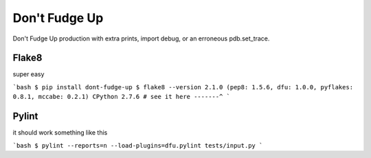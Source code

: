 Don't Fudge Up
==============

Don't Fudge Up production with extra prints, import debug, or an erroneous pdb.set_trace.

Flake8
------
super easy

```bash
$ pip install dont-fudge-up
$ flake8 --version
2.1.0 (pep8: 1.5.6, dfu: 1.0.0, pyflakes: 0.8.1, mccabe: 0.2.1) CPython 2.7.6
# see it here -------^
```

Pylint
------

it should work something like this

```bash
$ pylint --reports=n --load-plugins=dfu.pylint tests/input.py
```


